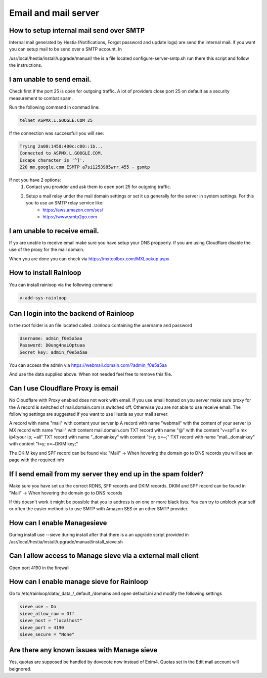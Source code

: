 #######################################
Email and mail server
#######################################

*********************************************************
How to setup internal mail send over SMTP
*********************************************************

Internal mail generated by Hestia (Notifications, Forgot password and update logs) are send the internal mail. If you want you can setup mail to be send over a SMTP account. In 

/usr/local/hestia/install/upgrade/manual/ the is a file located configure-server-smtp.sh run there this script and follow the instructions.

***************************************
I am unable to send email.
***************************************

Check first if the port 25 is open for outgoing traffic. A lot of providers close port 25 on default as a security measurement to combat spam.

Run the following command in commad line:

.. code-block:: bash

    telnet ASPMX.L.GOOGLE.COM 25
    
If the connection was successfull you will see:

.. code-block:: bash

    Trying 2a00:1450:400c:c00::1b...
    Connected to ASPMX.L.GOOGLE.COM.
    Escape character is '^]'.
    220 mx.google.com ESMTP a7si1253985wrr.455 - gsmtp
    
If not you have 2 options: 
    1. Contact you provider and ask them to open port 25 for outgoing traffic.
    2. Setup a mail relay under the mail domain settings or set it up generally for the server in system settings. For this you to use an SMTP relay service like: 
        - https://aws.amazon.com/ses/
        - https://www.smtp2go.com


***************************************
I am unable to receive email.
***************************************

If yo are unable to receive email make sure you have setup your DNS propperly. If you are using Cloudflare disable the use of the proxy for the mail domain. 

When you are done you can check via https://mxtoolbox.com/MXLookup.aspx.

***************************************
How to install Rainloop
***************************************

You can install rainloop via the following command

.. code-block:: bash

    v-add-sys-rainloop
    
*****************************************
Can I login into the backend of Rainloop
*****************************************

In the root folder is an file located called .rainloop containing the username and password

.. code-block:: bash
    
    Username: admin_f0e5a5aa
    Password: D0ung4naLOptuaa
    Secret key: admin_f0e5a5aa
    
You can access the admin via https://webmail.domain.com/?admin_f0e5a5aa

And use the data supplied above. When not needed feel free to remove this file.

*****************************************
Can I use Cloudflare Proxy is email
*****************************************

No Cloudflare with Proxy enabled does not work with email. If you use email hosted on you server make sure proxy for the A record is switched of mail.domain.com is switched off. Otherwise you are not able to use receive email.
The following settings are suggested if you want to use Hestia as your mail server:

.. image:: ../images/mail/mail.png
    :width: 600px
    :align: center
    :height: 321px
    :alt: DNS records

A record with name "mail" with content your server ip
A record with name "webmail" with the content of your server ip
MX record with name "mail" with content mail.domain.com
TXT record with name "@" with the content "v=spf1 a mx ip4:your ip; ~all"
TXT record with name "_domainkey" with content "t=y; o=~;"
TXT record with name "mail._domainkey" with content "t=y; o=~DKIM key;"

The DKIM key and SPF record can be found via: "Mail" -> When hovering the domain go to DNS records you will see an page with the required info

**********************************************************************************
If I send email from my server they end up in the spam folder?
**********************************************************************************

Make sure you have set up the correct RDNS, SFP records and DKIM records. DKIM and  SPF record can be found in "Mail" -> When hovering the domain go to DNS records

If this doesn't work it might be possible that you ip address is on one or more black lists. You can try to unblock your self or often the easier method is to use SMTP with Amazon SES or an other SMTP provider. 

*****************************************
How can I enable Managesieve
*****************************************

During install use --sieve during install after that there is a an upgrade script provided in /usr/local/hestia/install/upgrade/manual/install_sieve.sh

**********************************************************************************
Can I allow access to Manage sieve via a external mail client
**********************************************************************************

Open port 4190 in the firewall 

**********************************************************************************
How can I enable manage sieve for Rainloop 
**********************************************************************************

Go to /etc/rainloop/data/_data_/_default_/domains and open default.ini and modify the following settings

.. code-block:: bash

   sieve_use = On
   sieve_allow_raw = Off
   sieve_host = "localhost"
   sieve_port = 4190
   sieve_secure = "None"

**********************************************************************************
Are there any known issues with Manage sieve 
**********************************************************************************

Yes, quotas are supposed be handled by dovecote now instead of Exim4. Quotas set in the Edit mail account will beignored.
